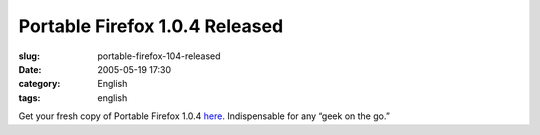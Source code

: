 Portable Firefox 1.0.4 Released
###############################
:slug: portable-firefox-104-released
:date: 2005-05-19 17:30
:category: English
:tags: english

Get your fresh copy of Portable Firefox
1.0.4 \ `here <http://johnhaller.com/jh/mozilla/portable_firefox/>`__.
Indispensable for any “geek on the go.”
